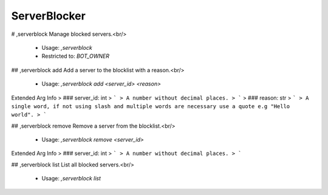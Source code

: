 ServerBlocker
=============

# ,serverblock
Manage blocked servers.<br/>
 - Usage: `,serverblock`
 - Restricted to: `BOT_OWNER`


## ,serverblock add
Add a server to the blocklist with a reason.<br/>
 - Usage: `,serverblock add <server_id> <reason>`
Extended Arg Info
> ### server_id: int
> ```
> A number without decimal places.
> ```
> ### reason: str
> ```
> A single word, if not using slash and multiple words are necessary use a quote e.g "Hello world".
> ```


## ,serverblock remove
Remove a server from the blocklist.<br/>
 - Usage: `,serverblock remove <server_id>`
Extended Arg Info
> ### server_id: int
> ```
> A number without decimal places.
> ```


## ,serverblock list
List all blocked servers.<br/>
 - Usage: `,serverblock list`


